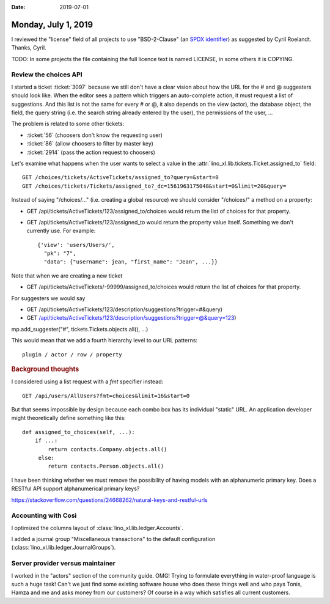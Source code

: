 :date: 2019-07-01

====================
Monday, July 1, 2019
====================

I reviewed the "license" field of all projects to use "BSD-2-Clause" (an `SPDX
identifier <https://spdx.org/licenses/>`__) as suggested by Cyril Roelandt.
Thanks, Cyril.

TODO: In some projects the file containing the full licence text is named
LICENSE, in some others it is COPYING.


Review the choices API
======================

I started a ticket :ticket:`3097` because we still don't have a clear vision
about how the URL for the # and @ suggesters should look like.  When the editor
sees a pattern which triggers an auto-complete action, it must request a list
of suggestions.  And this list is not the same for every # or @, it also
depends on the view (actor), the database object, the field, the query string
(i.e. the search string already entered by the user), the permissions of the
user, ...

The problem is related to some other tickets:

- :ticket:`56` (choosers don't know the requesting user)
- :ticket:`86` (allow choosers to filter by master key)
- :ticket:`2914` (pass the action request to choosers)

Let's examine what happens when the user wants to select a value in the
:attr:`lino_xl.lib.tickets.Ticket.assigned_to` field::

  GET /choices/tickets/ActiveTickets/assigned_to?query=&start=0
  GET /choices/tickets/Tickets/assigned_to?_dc=1561963175048&start=0&limit=20&query=

Instead of saying "/choices/..." (i.e. creating a global resource) we should
consider "/choices/" a method on a property:

- GET /api/tickets/ActiveTickets/123/assigned_to/choices would return the list
  of choices for that property.

- GET /api/tickets/ActiveTickets/123/assigned_to  would return the property
  value itself.  Something we don't currently use.  For example::

     {'view': 'users/Users/',
       "pk": "7",
       "data": {"username": jean, "first_name": "Jean", ...}}

Note that when we are creating a new ticket

- GET /api/tickets/ActiveTickets/-99999/assigned_to/choices would return the list
  of choices for that property.

For suggesters we would say

- GET /api/tickets/ActiveTickets/123/description/suggestions?trigger=#&query)
- GET /api/tickets/ActiveTickets/123/description/suggestions?trigger=@&query=123)

mp.add_suggester("#", tickets.Tickets.objects.all(), ...)


This would mean that we add a fourth hierarchy level to our URL patterns::

    plugin / actor / row / property


.. rubric:: Background thoughts



I considered using a list request with a `fmt` specifier instead::

    GET /api/users/AllUsers?fmt=choices&limit=16&start=0

But that seems impossible by design because each combo box has its individual
"static" URL.  An application developer might theoretically define something like this::

    def assigned_to_choices(self, ...):
        if ...:
            return contacts.Company.objects.all()
         else:
            return contacts.Person.objects.all()




I have been thinking whether we must remove the possibility of having models
with an alphanumeric primary key. Does a RESTful API support alphanumerical
primary keys?

https://stackoverflow.com/questions/24668262/natural-keys-and-restful-urls


Accounting with Così
====================

I optimized the columns layout of :class:`lino_xl.lib.ledger.Accounts`.

I added a journal group "Miscellaneous transactions" to the default
configuration (:class:`lino_xl.lib.ledger.JournalGroups`).


Server provider versus maintainer
=================================

I worked in the "actors" section of the community guide. OMG! Trying to
formulate everything in water-proof language is such a huge task!  Can't we
just find some existing software house who does these things well and who pays
Tonis, Hamza and me and asks money from our customers? Of course in a way which
satisfies all current customers.